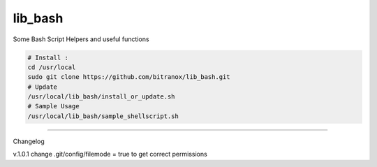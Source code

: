 
lib_bash
========

Some Bash Script Helpers and useful functions


.. code-block:: bash

    # Install :
    cd /usr/local
    sudo git clone https://github.com/bitranox/lib_bash.git
    # Update
    /usr/local/lib_bash/install_or_update.sh
    # Sample Usage
    /usr/local/lib_bash/sample_shellscript.sh


-------

Changelog

v.1.0.1     change .git/config/filemode = true to get correct permissions
